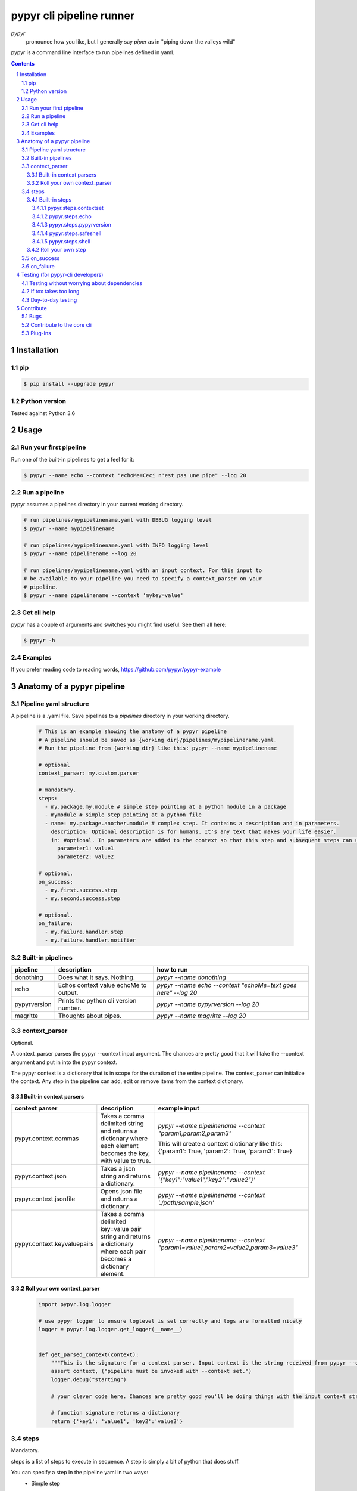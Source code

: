#########################
pypyr cli pipeline runner
#########################

.. image:: https://cdn.345.systems/wp-content/uploads/2017/03/pypyr-logo-small.png
    :alt: pypyr-logo
    :align: left

*pypyr*
    pronounce how you like, but I generally say *piper* as in "piping down the
    valleys wild"


pypyr is a command line interface to run pipelines defined in yaml.

.. contents::

.. section-numbering::

Installation
============

pip
---
.. code-block:: bash

  $ pip install --upgrade pypyr

Python version
--------------
Tested against Python 3.6

Usage
=====
Run your first pipeline
-----------------------
Run one of the built-in pipelines to get a feel for it:

.. code-block:: bash

  $ pypyr --name echo --context "echoMe=Ceci n'est pas une pipe" --log 20


Run a pipeline
--------------
pypyr assumes a pipelines directory in your current working directory.

.. code-block:: bash

  # run pipelines/mypipelinename.yaml with DEBUG logging level
  $ pypyr --name mypipelinename

  # run pipelines/mypipelinename.yaml with INFO logging level
  $ pypyr --name pipelinename --log 20

  # run pipelines/mypipelinename.yaml with an input context. For this input to
  # be available to your pipeline you need to specify a context_parser on your
  # pipeline.
  $ pypyr --name pipelinename --context 'mykey=value'

Get cli help
------------
pypyr has a couple of arguments and switches you might find useful. See them all
here:

.. code-block:: bash

  $ pypyr -h

Examples
--------
If you prefer reading code to reading words, https://github.com/pypyr/pypyr-example

Anatomy of a pypyr pipeline
===========================
Pipeline yaml structure
-----------------------
A pipeline is a .yaml file. Save pipelines to a `pipelines` directory in your
working directory.

  .. code-block:: yaml

    # This is an example showing the anatomy of a pypyr pipeline
    # A pipeline should be saved as {working dir}/pipelines/mypipelinename.yaml.
    # Run the pipeline from {working dir} like this: pypyr --name mypipelinename

    # optional
    context_parser: my.custom.parser

    # mandatory.
    steps:
      - my.package.my.module # simple step pointing at a python module in a package
      - mymodule # simple step pointing at a python file
      - name: my.package.another.module # complex step. It contains a description and in parameters.
        description: Optional description is for humans. It's any text that makes your life easier.
        in: #optional. In parameters are added to the context so that this step and subsequent steps can use these key-value pairs.
          parameter1: value1
          parameter2: value2

    # optional.
    on_success:
      - my.first.success.step
      - my.second.success.step

    # optional.
    on_failure:
      - my.failure.handler.step
      - my.failure.handler.notifier

Built-in pipelines
------------------
+-----------------------------+-------------------------------------------------+-------------------------------------------------------------------------------------+
| **pipeline**                | **description**                                 | **how to run**                                                                      |
+-----------------------------+-------------------------------------------------+-------------------------------------------------------------------------------------+
| donothing                   | Does what it says. Nothing.                     |`pypyr --name donothing`                                                             |
|                             |                                                 |                                                                                     |
|                             |                                                 |                                                                                     |
|                             |                                                 |                                                                                     |
+-----------------------------+-------------------------------------------------+-------------------------------------------------------------------------------------+
| echo                        | Echos context value echoMe to output.           |`pypyr --name echo --context "echoMe=text goes here" --log 20`                       |
+-----------------------------+-------------------------------------------------+-------------------------------------------------------------------------------------+
| pypyrversion                | Prints the python cli version number.           |`pypyr --name pypyrversion --log 20`                                                 |
|                             |                                                 |                                                                                     |
|                             |                                                 |                                                                                     |
+-----------------------------+-------------------------------------------------+-------------------------------------------------------------------------------------+
| magritte                    | Thoughts about pipes.                           |`pypyr --name magritte --log 20`                                                     |
|                             |                                                 |                                                                                     |
|                             |                                                 |                                                                                     |
+-----------------------------+-------------------------------------------------+-------------------------------------------------------------------------------------+

context_parser
--------------
Optional.

A context_parser parses the pypyr --context input argument. The chances are
pretty good that it will take the --context argument and put in into the pypyr
context.

The pypyr context is a dictionary that is in scope for the duration of the entire
pipeline. The context_parser can initialize the context. Any step in the pipeline
can add, edit or remove items from the context dictionary.

Built-in context parsers
~~~~~~~~~~~~~~~~~~~~~~~~
+-----------------------------+-------------------------------------------------+-------------------------------------------------------------------------------------+
| **context parser**          | **description**                                 | **example input**                                                                   |
+-----------------------------+-------------------------------------------------+-------------------------------------------------------------------------------------+
| pypyr.context.commas        | Takes a comma delimited string and returns a    |`pypyr --name pipelinename --context "param1,param2,param3"`                         |
|                             | dictionary where each element becomes the key,  |                                                                                     |
|                             | with value to true.                             |This will create a context dictionary like this:                                     |
|                             |                                                 |{'param1': True, 'param2': True, 'param3': True}                                     |
+-----------------------------+-------------------------------------------------+-------------------------------------------------------------------------------------+
| pypyr.context.json          | Takes a json string and returns a dictionary.   |`pypyr --name pipelinename --context \'{"key1":"value1","key2":"value2"}\'`          |
+-----------------------------+-------------------------------------------------+-------------------------------------------------------------------------------------+
| pypyr.context.jsonfile      | Opens json file and returns a dictionary.       |`pypyr --name pipelinename --context \'./path/sample.json'`                          |
+-----------------------------+-------------------------------------------------+-------------------------------------------------------------------------------------+
| pypyr.context.keyvaluepairs | Takes a comma delimited key=value pair string   |`pypyr --name pipelinename --context "param1=value1,param2=value2,param3=value3"`    |
|                             | and returns a dictionary where each pair becomes|                                                                                     |
|                             | a dictionary element.                           |                                                                                     |
+-----------------------------+-------------------------------------------------+-------------------------------------------------------------------------------------+


Roll your own context_parser
~~~~~~~~~~~~~~~~~~~~~~~~~~~~
  .. code-block:: python

    import pypyr.log.logger

    # use pypyr logger to ensure loglevel is set correctly and logs are formatted nicely
    logger = pypyr.log.logger.get_logger(__name__)


    def get_parsed_context(context):
        """This is the signature for a context parser. Input context is the string received from pypyr --context 'value here'"""
        assert context, ("pipeline must be invoked with --context set.")
        logger.debug("starting")

        # your clever code here. Chances are pretty good you'll be doing things with the input context string to create a dictionary.

        # function signature returns a dictionary
        return {'key1': 'value1', 'key2':'value2'}

steps
-----
Mandatory.

steps is a list of steps to execute in sequence. A step is simply a bit of
python that does stuff.

You can specify a step in the pipeline yaml in two ways:
  * Simple step

    - a simple step is just the name of the python module.

    - pypyr will look in your working directory for these modules or packages.

    - For a package, be sure to specify the full namespace (i.e not just `mymodule`, but `mypackage.mymodule`).

      .. code-block:: yaml

        steps:
          - my.package.my.module # points at a python module in a package.
          - mymodule # simple step pointing at a python file

  * Complex step

    - a complex step allows you to specify a few more details for your step, but at heart it's the same thing as a simple step - it points at some python.

      .. code-block:: yaml

        steps:
          - name: my.package.another.module
            description: Optional Description is for humans. It's any yaml-escaped text that makes your life easier.
            in: #optional. In parameters are added to the context so that this step and subsequent steps can use these key-value pairs.
              parameter1: value1
              parameter2: value2


  * You can freely mix and match simple and complex steps in the same pipeline.

  * Frankly, the only reason simple steps are there is because I'm lazy and I dislike redundant typing.


Built-in steps
~~~~~~~~~~~~~~
pypyr.steps.contextset
``````````````````````
Sets context values from already existing context values.

This is handy if you need to prepare certain keys in context where a next step
might need a specific key. If you already have the value in context, you can
create a new key (or update existing key) with that value.

So let's say you already have `context['currentKey'] = 'eggs'`.
If you run newKey: currentKey, you'll end up with `context['newKey'] == 'eggs'`

For example, say your context looks like this,

  .. code-block:: yaml

        key1: value1
        key2: value2
        key3: value3

and your pipeline yaml looks like this:

  .. code-block:: yaml

    steps:
      - name: pypyr.steps.contextset
        in:
          contextSet:
            key2: key1
            key4: key3

This will result in context like this:

  .. code-block:: yaml

      key1: value1
      key2: value1
      key3: value3
      key4: value3

pypyr.steps.echo
````````````````
Echo the context value `echoMe` to the output.

For example, if you had pipelines/mypipeline.yaml like this:

  .. code-block:: yaml

    context_parser: pypyr.context.keyvaluepairs
    steps:
      - name: pypyr.steps.echo

You can run:

  .. code-block:: bash

    pypyr --name mypipeline --context 'echoMe=test test test'


Alternatively, if you had pipelines/look-ma-no-params.yaml like this:

.. code-block:: yaml

  steps:
    - name: pypyr.steps.echo
      description: Output echoMe
      in:
        echoMe: Ceci n'est pas une pipe


You can run:

  .. code-block:: bash

    $ pypyr --name look-ma-no-params --log 20


pypyr.steps.pypyrversion
````````````````````````
Outputs the same as:
  .. code-block:: bash

    pypyr --version

This is an actual pipeline, though, so unlike --version, it'll use the standard
pypyr logging format.

Example pipeline yaml:

  .. code-block:: bash

      steps:
        - pypyr.steps.pypyrversion

pypyr.steps.safeshell
`````````````````````
Runs the context value `cmd` in the default shell. On a sensible O/S, this is
`/bin/sh`

In `safeshell`, you cannot use things like exit, return, shell pipes, filename
wildcards, environment variable expansion, and expansion of ~ to a user’s
home directory.

Example pipeline yaml:

  .. code-block:: bash

    steps:
      - name: pypyr.steps.safeshell
        in:
          cmd: ls -a

pypyr.steps.shell
`````````````````````
Runs the context value `cmd` in the default shell.

Do all the things you can't do with `safeshell`.

Example pipeline yaml using a pipe:

  .. code-block:: bash

    steps:
      - name: pypyr.steps.shell
        in:
          cmd: ls | grep pipe; echo if you had something pipey it should show up;

Roll your own step
~~~~~~~~~~~~~~~~~~
.. code-block:: python

  import pypyr.log.logger


  # use pypyr logger to ensure loglevel is set correctly and logs are formatted nicely
  # this gets a python logging.Logger type - so you can .warning, .error et.
  logger = pypyr.log.logger.get_logger(__name__)


  def run_step(context):
      """Run code in here. This shows you how to code a custom pipeline step.

      :param context: dictionary-like type
      """
      logger.debug("started")
      # you probably want to do some asserts here to check that the input context
      # dictionary contains the keys and values you need for your code to work.
      assert 'mykeyvalue' in context, ("context['mykeyvalue'] must exist for my clever step.")

      # it's good form only to use .info and higher log levels when you must.
      # For .debug() being verbose is very much encouraged.
      logger.info("Your clever code goes here. . . ")

      logger.debug("done")
      # it's good form to return the context when you're done with it.
      # this allows subsequent steps to use the values in the context.
      # you can obviously add your own values to the context while you're at it.
      return context

on_success
----------
on_success is a list of steps to execute in sequence. Runs when `steps:`
completes successfully.

You can use built-in steps or code your own steps exactly like you would for
steps - it uses the same function signature.

on_failure
----------
on_failure is a list of steps to execute in sequence. Runs when any of the
above hits an unhandled exception.

If on_failure encounters another exception while processing an exception, then
both that exception and the original cause exception will be logged.

You can use built-in steps or code your own steps exactly like you would for
steps - it uses the same function signature.

Testing (for pypyr-cli developers)
==================================
Testing without worrying about dependencies
-------------------------------------------
Run tox to test the packaging cycle inside a virtual env, plus run all tests:

  .. code-block:: bash

    # just run tests
    $ tox -e dev -- tests
    # run tests, validate README.rst, run flake8 linter
    $ tox -e stage -- tests

If tox takes too long
---------------------
The test framework is pytest. If you only want to run tests:

.. code-block:: bash

  $ pip install -e .[dev,test]

Day-to-day testing
------------------
- Tests live under */tests* (surprising, eh?). Mirror the directory structure of
  the code being tested.
- Prefix a test definition with *test_* - so a unit test looks like

  .. code-block:: python

    def test_this_should_totally_work():

- To execute tests, from root directory:

  .. code-block:: bash

    pytest tests

- For a bit more info on running tests:

  .. code-block:: bash

    pytest --verbose [path]

- To execute a specific test module:

  .. code-block:: bash

    pytest tests/unit/arb_test_file.py

Contribute
==========
Bugs
----
Well, you know. No one's perfect. Feel free to `create an issue
<https://github.com/pypyr/pypyr-cli/issues/new>`_.

Contribute to the core cli
--------------------------
The usual jazz - create an issue, fork, code, test, PR. It might be an idea to
discuss your idea via the Issues list first before you go off and write a
huge amount of code - you never know, something might already be in the works,
or maybe it's not quite right for the core-cli (you're still welcome to fork
and go wild regardless, of course, it just mighn't get merged back in here).

Plug-Ins
--------
You've probably noticed by now that pypyr is built to be pretty extensible.
You've probably also noticed that the core pypyr cli is deliberately kept light.
The core cli is philosophically only a way of running a sequence of steps.
Dependencies to external libraries should generally get their own package, so
end-users can selectively install what they need rather than have a monolithic
batteries-included application.

If you've got some custom context_parser or steps code that are useful, create a
repo and bask in the glow of sharing with the open source community. Honor the
pypyr Apache license please.

I generally name plug-ins `pypyr-myplugin`, where myplugin is likely some sort
of dependency that you don't want in the pypyr core cli. For example,
`pypyr-aws` contains pypyr-steps for the AWS boto3 library. This is kept separate
so that you don't have to deal with yet another dependency you don't need if your
current project isn't using AWS.

If you want your plug-in listed here for official cred, please get in touch via
the Issues list. Get in touch anyway, would love to hear from you at
https://www.345.systems/contact.
